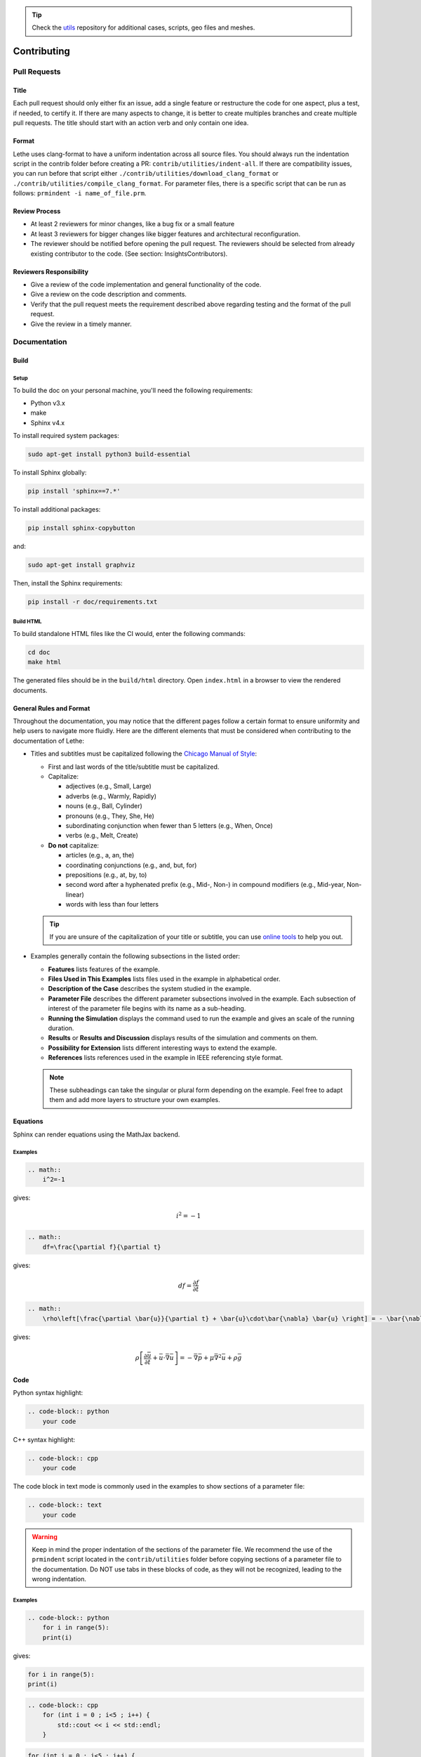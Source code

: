 .. tip::
    Check the `utils <https://github.com/lethe-cfd/lethe-utils>`_ repository for additional cases, scripts, geo files and meshes.

############
Contributing
############

Pull Requests
=============

Title
-----

Each pull request should only either fix an issue, add a single feature or restructure the code for one aspect, plus a test, if needed, to certify it. If there are many aspects to change, it is better to create multiples branches and create multiple pull requests. The title should start with an action verb and only contain one idea.

Format
------

Lethe uses clang-format to have a uniform indentation across all source files. You should always run the indentation script in the contrib folder before creating a PR: ``contrib/utilities/indent-all``. If there are compatibility issues, you can run before that script either ``./contrib/utilities/download_clang_format`` or  ``./contrib/utilities/compile_clang_format``. For parameter files, there is a specific script that can be run as follows:  ``prmindent -i name_of_file.prm``.


Review Process
--------------

* At least 2 reviewers for minor changes, like a bug fix or a small feature
* At least 3 reviewers for bigger changes like bigger features and architectural reconfiguration.
* The reviewer should be notified before opening the pull request. The reviewers should be selected from already existing contributor to the code. (See section: Insights\Contributors).

Reviewers Responsibility
------------------------

* Give a review of the code implementation and general functionality of the code.
* Give a review on the code description and comments.
* Verify that the pull request meets the requirement described above regarding testing and the format of the pull request.
* Give the review in a timely manner.

Documentation
=============

Build
-----

Setup
^^^^^

To build the doc on your personal machine, you'll need the following requirements:

* Python v3.x
* make
* Sphinx v4.x

To install required system packages:

.. code-block:: shell
  :class: copy-button

  sudo apt-get install python3 build-essential

To install Sphinx globally:

.. code-block:: shell
  :class: copy-button

  pip install 'sphinx==7.*'

To install additional packages:

.. code-block:: shell
  :class: copy-button

  pip install sphinx-copybutton

and:

.. code-block:: shell
  :class: copy-button

  sudo apt-get install graphviz

Then, install the Sphinx requirements:

.. code-block:: shell
  :class: copy-button

  pip install -r doc/requirements.txt

Build HTML
^^^^^^^^^^

To build standalone HTML files like the CI would, enter the following commands:

.. code-block:: shell
  :class: copy-button

  cd doc
  make html

The generated files should be in the ``build/html`` directory. Open ``index.html`` in a browser to view the rendered documents.

General Rules and Format
------------------------

Throughout the documentation, you may notice that the different pages follow a certain format to ensure uniformity and help users to navigate more fluidly. Here are the different elements that must be considered when contributing to the documentation of Lethe:

- Titles and subtitles must be capitalized following the `Chicago Manual of Style <https://www.chicagomanualofstyle.org/book/ed17/frontmatter/toc.html>`_:

  - First and last words of the title/subtitle must be capitalized.
  - Capitalize:

    - adjectives (e.g., Small, Large)
    - adverbs (e.g., Warmly, Rapidly)
    - nouns (e.g., Ball, Cylinder)
    - pronouns (e.g., They, She, He)
    - subordinating conjunction when fewer than 5 letters (e.g., When, Once)
    - verbs (e.g., Melt, Create)

  - **Do not** capitalize:

    - articles (e.g., a, an, the)
    - coordinating conjunctions (e.g., and, but, for)
    - prepositions (e.g., at, by, to)
    - second word after a hyphenated prefix (e.g., Mid-, Non-) in compound modifiers (e.g., Mid-year, Non-linear)
    - words with less than four letters

  .. tip::

    If you are unsure of the capitalization of your title or subtitle, you can use `online tools <https://capitalizemytitle.com/style/Chicago/>`_ to help you out.

- Examples generally contain the following subsections in the listed order:

  - **Features** lists features of the example.
  - **Files Used in This Examples** lists files used in the example in alphabetical order.
  - **Description of the Case** describes the system studied in the example.
  - **Parameter File** describes the different parameter subsections involved in the example. Each subsection of interest of the parameter file begins with its name as a sub-heading.
  - **Running the Simulation** displays the command used to run the example and gives an scale of the running duration.
  - **Results** or **Results and Discussion** displays results of the simulation and comments on them.
  - **Possibility for Extension** lists different interesting ways to extend the example.
  - **References** lists references used in the example in IEEE referencing style format.

    .. seealso::

      More information on the IEEE referencing style can be found in the `IEEE Reference Guide <https://ieeeauthorcenter.ieee.org/wp-content/uploads/IEEE-Reference-Guide.pdf>`_.

      Here is an example of how references should appear in:

      - In-text citation:

        The *Lethe: An open-source parallel high-order adaptative CFD solver for incompressible flows* article by Blais *et al.* `[1] <https://doi.org/10.1016/j.softx.2020.100579>`_ is used as an example.

      - The ``References`` list:

        `[1] <https://doi.org/10.1016/j.softx.2020.100579>`_ B. Blais *et al.*, “Lethe: An open-source parallel high-order adaptative CFD solver for incompressible flows,” *SoftwareX*, vol. 12, p. 100579, Jul. 2020, doi: 10.1016/j.softx.2020.100579.

        Following the format:

        .. container::

          [#] A. A. Author, "Name of the paper," *Abbreviated Title of the Journal*, vol. x, no. x, pp. xxx-xxx, Abbreviated month, year, doi: xxx.

        .. Important::

          When citing, the "*et al.*" notation is used in:

          - In-text citation if there are three or more authors for a given reference.
          - The ``References`` list if there are more than six authors for a given reference.

  .. note::

    These subheadings can take the singular or plural form depending on the example. Feel free to adapt them and add more layers to structure your own examples.

Equations
---------

Sphinx can render equations using the MathJax backend.

Examples
^^^^^^^^

.. code-block:: RST

    .. math::
        i^2=-1

gives:

.. math::

   i^2=-1


.. code-block:: RST

    .. math::
        df=\frac{\partial f}{\partial t}

gives:

.. math::

   df=\frac{\partial f}{\partial t}

.. code-block:: RST

    .. math::
        \rho\left[\frac{\partial \bar{u}}{\partial t} + \bar{u}\cdot\bar{\nabla} \bar{u} \right] = - \bar{\nabla} \bar{p} + \mu \bar{\nabla}^2 \bar{u} + \rho \bar{g}

gives: 

.. math::
    \rho\left[\frac{\partial \bar{u}}{\partial t} + \bar{u}\cdot\bar{\nabla} \bar{u} \right] = - \bar{\nabla} \bar{p} + \mu \bar{\nabla}^2 \bar{u} + \rho \bar{g}

Code
----

Python syntax highlight: 

.. code-block:: RST

    .. code-block:: python
        your code

C++ syntax highlight: 

.. code-block:: RST

    .. code-block:: cpp
        your code

The code block in text mode is commonly used in the examples to show sections of a parameter file:

.. code-block:: RST

    .. code-block:: text
        your code

.. warning::
    Keep in mind the proper indentation of the sections of the parameter file. We recommend the use of the ``prmindent`` script located in the ``contrib/utilities`` folder before copying sections of a parameter file to the documentation. Do NOT use tabs in these blocks of code, as they will not be recognized, leading to the wrong indentation.

Examples
^^^^^^^^

.. code-block:: RST

    .. code-block:: python
        for i in range(5):
        print(i)

gives:

.. code-block:: python

    for i in range(5):
    print(i)

.. code-block:: RST

    .. code-block:: cpp
        for (int i = 0 ; i<5 ; i++) {
            std::cout << i << std::endl;
        }

.. code-block:: cpp

    for (int i = 0 ; i<5 ; i++) {
        std::cout << i << std::endl;
    }

Tables
------

.. code-block:: RST

    .. list-table::
        :header-rows: 1

        * - My
            - Beautiful
            - Table
        * - tables
            - are
            - rendered
        * - with
            - automatic
            - strip

Gives:

.. list-table::
   :header-rows: 1
   :align: center

   * - My
     - Beautiful
     - Table
   * - tables
     - are
     - rendered
   * - with
     - automatic
     - strip
